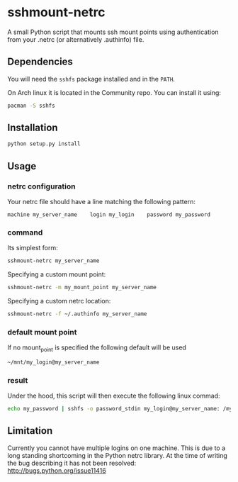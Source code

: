 * sshmount-netrc
A small Python script that mounts ssh mount points using authentication from your .netrc (or alternatively .authinfo) file.

** Dependencies
You will need the =sshfs= package installed and in the =PATH=.

On Arch linux it is located in the Community repo. You can install it using:
#+begin_src bash
pacman -S sshfs
#+end_src


** Installation
#+begin_src bash
python setup.py install
#+end_src

** Usage
*** netrc configuration
Your netrc file should have a line matching the following pattern:

#+BEGIN_EXAMPLE
machine my_server_name    login my_login    password my_password
#+END_EXAMPLE




*** command
Its simplest form: 
#+begin_src bash
sshmount-netrc my_server_name
#+end_src

Specifying a custom mount point:
#+begin_src bash
sshmount-netrc -m my_mount_point my_server_name
#+end_src

Specifying a custom netrc location:
#+begin_src bash
sshmount-netrc -f ~/.authinfo my_server_name
#+end_src


*** default mount point
If no mount_point is specified the following default will be used
#+begin_src bash
~/mnt/my_login@my_server_name
#+end_src

*** result
Under the hood, this script will then execute the following linux commad:
#+begin_src bash
echo my_password | sshfs -o password_stdin my_login@my_server_name: /my_mount_point
#+end_src

** Limitation
Currently you cannot have multiple logins on one machine. This is due to a long standing shortcoming  in the Python netrc library.
At the time of writing the bug describing it has not been resolved: http://bugs.python.org/issue11416
